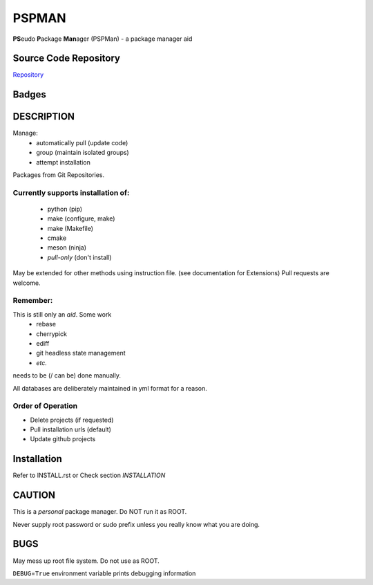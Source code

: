 ******
PSPMAN
******

**PS**\ eudo **P**\ ackage **Man**\ ager (PSPMan) - a package manager aid

Source Code Repository
======================

|source| `Repository <https://github.com/pradyparanjpe/pspman.git>`__


Badges
======

|Documentation Status|  |PyPi Version|  |PyPi Format|  |PyPi Pyversion|


DESCRIPTION
===========

Manage:
    - automatically pull (update code)
    - group (maintain isolated groups)
    - attempt installation


Packages from Git Repositories.


Currently supports installation of:
-----------------------------------
    - python (pip)
    - make (configure, make)
    - make (Makefile)
    - cmake
    - meson (ninja)
    - `pull-only` (don't install)

May be extended for other methods using instruction file. (see documentation for Extensions)
Pull requests are welcome.

Remember:
---------

This is still only an *aid*. Some work
    - rebase
    - cherrypick
    - ediff
    - git headless state management
    - `etc.`

needs to be (/ can be) done manually.

All databases are deliberately maintained in yml format for a reason.


Order of Operation
------------------

* Delete projects (if requested)
* Pull installation urls (default)
* Update github projects

Installation
============

Refer to INSTALL.rst or Check section `INSTALLATION`

CAUTION
=======

This is a `personal` package manager. Do NOT run it as ROOT.

Never supply root password or sudo prefix unless you really know what you are doing.

BUGS
====

May mess up root file system. Do not use as ROOT.

``DEBUG``\ =\ ``True`` environment variable prints debugging information

.. |Documentation Status| image:: https://readthedocs.org/projects/pspman/badge/?version=latest
   :target: https://pspman.readthedocs.io/?badge=latest
.. |source| image:: https://github.githubassets.com/favicons/favicon.png
   :target: https://github.com/pradyparanjpe/pspman.git

.. |PyPi Version| image:: https://img.shields.io/pypi/v/pspman
   :target: https://pypi.org/project/pspman/
   :alt: PyPI - version

.. |PyPi Format| image:: https://img.shields.io/pypi/format/pspman
   :target: https://pypi.org/project/pspman/
   :alt: PyPI - format

.. |PyPi Pyversion| image:: https://img.shields.io/pypi/pyversions/pspman
   :target: https://pypi.org/project/pspman/
   :alt: PyPi - pyversion
